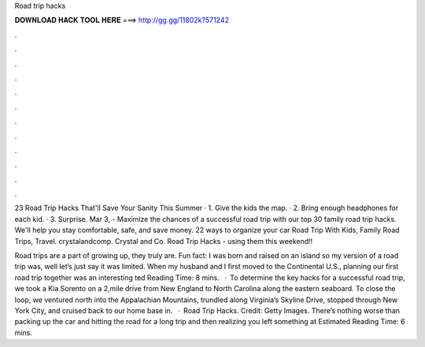 Road trip hacks



𝐃𝐎𝐖𝐍𝐋𝐎𝐀𝐃 𝐇𝐀𝐂𝐊 𝐓𝐎𝐎𝐋 𝐇𝐄𝐑𝐄 ===> http://gg.gg/11802k?571242



.



.



.



.



.



.



.



.



.



.



.



.

23 Road Trip Hacks That'll Save Your Sanity This Summer · 1. Give the kids the map. · 2. Bring enough headphones for each kid. · 3. Surprise. Mar 3, - Maximize the chances of a successful road trip with our top 30 family road trip hacks. We'll help you stay comfortable, safe, and save money. 22 ways to organize your car Road Trip With Kids, Family Road Trips, Travel. crystalandcomp. Crystal and Co. Road Trip Hacks - using them this weekend!!

Road trips are a part of growing up, they truly are. Fun fact: I was born and raised on an island so my version of a road trip was, well let’s just say it was limited. When my husband and I first moved to the Continental U.S., planning our first road trip together was an interesting ted Reading Time: 8 mins.  · To determine the key hacks for a successful road trip, we took a Kia Sorento on a 2,mile drive from New England to North Carolina along the eastern seaboard. To close the loop, we ventured north into the Appalachian Mountains, trundled along Virginia’s Skyline Drive, stopped through New York City, and cruised back to our home base in.  · Road Trip Hacks. Credit: Getty Images. There’s nothing worse than packing up the car and hitting the road for a long trip and then realizing you left something at Estimated Reading Time: 6 mins.
